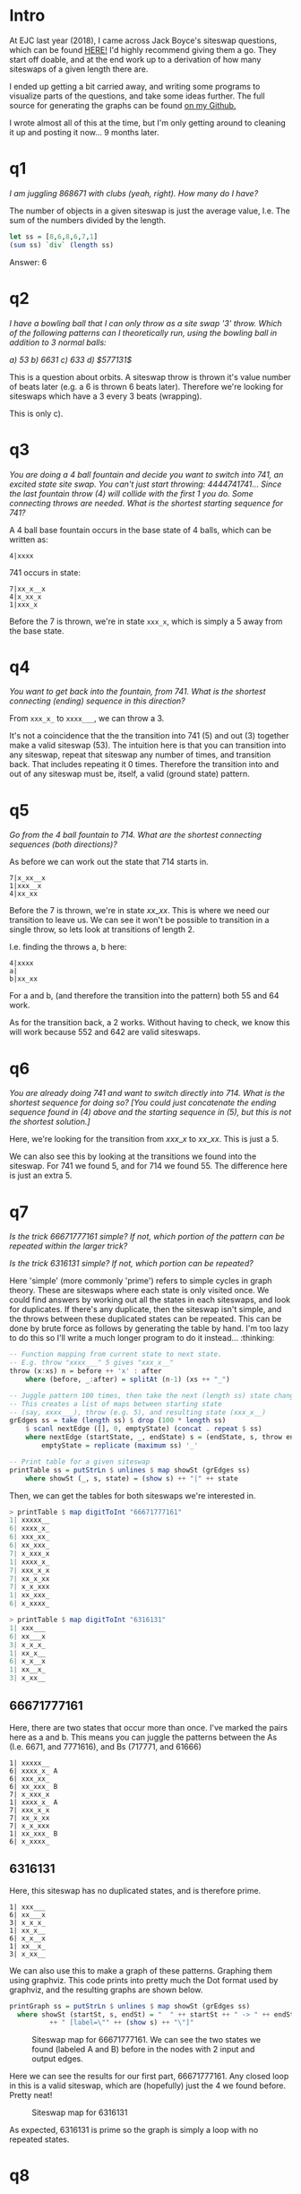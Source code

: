 #+BEGIN_COMMENT
.. title: Jack Boyce's Siteswap Questions
.. slug: jack-boyces-siteswap-questions
.. date: 2019-05-06 19:47:08 UTC+01:00
.. tags: juggling, math
.. category:
.. link:
.. has_math: true
.. description: Solutions to a set of juggling notation/maths problems set by jugglinglab creator Jack Boyce.
.. type: text
#+END_COMMENT

* Intro
At EJC last year (2018), I came across Jack Boyce's siteswap questions, which
can be found [[http://www.juggling.org/help/siteswap/tests/test-boyce.html][HERE!]] I'd highly recommend giving them a go. They start off doable,
and at the end work up to a derivation of how many siteswaps of a given length
there are.

I ended up getting a bit carried away, and writing some programs to visualize
parts of the questions, and take some ideas further. The full source for generating
the graphs can be found [[https://github.com/oisincar/siteswap_graph][on my Github.]]

I wrote almost all of this at the time, but I'm only getting around to cleaning
it up and posting it now... 9 months later.

* q1
/I am juggling $868671$ with clubs (yeah, right).  How many do I have?/

The number of objects in a given siteswap is just the average value, I.e. The
sum of the numbers divided by the length.
#+BEGIN_SRC haskell
let ss = [8,6,8,6,7,1]
(sum ss) `div` (length ss)
#+END_SRC

Answer: 6


* q2
/I have a bowling ball that I can only throw as a site swap '$3$' throw. Which/
/of the following patterns can I theoretically run, using the bowling ball in addition to 3 normal balls:/
#+BEGIN_CENTER
/a) $53$     b) $6631$    c) $633$    d) $577131$/
#+END_CENTER

This is a question about orbits. A siteswap throw is thrown it's value number of
beats later (e.g. a $6$ is thrown 6 beats later). Therefore we're looking for
siteswaps which have a $3$ every 3 beats (wrapping).

This is only c).

* q3
/You are doing a 4 ball fountain and decide you want to switch into/
/741, an excited state site swap.  You can't just start throwing:/
/4444741741... Since the last fountain throw (4) will collide with the/
/first 1 you do.  Some connecting throws are needed.  What is the/
/shortest starting sequence for 741?/

A 4 ball base fountain occurs in the base state of 4 balls, which can be written
as:

#+BEGIN_EXAMPLE
  4|xxxx
#+END_EXAMPLE

741 occurs in state:
#+BEGIN_EXAMPLE
  7|xx_x__x
  4|x_xx_x
  1|xxx_x
#+END_EXAMPLE

Before the 7 is thrown, we're in state =xxx_x=, which is simply a $5$
away from the base state.

* q4
/You want to get back into the fountain, from 741.  What is the/
/shortest connecting (ending) sequence in this direction?/

From =xxx_x_= to =xxxx___=, we can throw a $3$.

It's not a coincidence that the the transition into $741$ ($5$) and out ($3$)
together make a valid siteswap ($53$). The intuition here is that you can
transition into any siteswap, repeat that siteswap any number of times, and
transition back. That includes repeating it 0 times. Therefore the transition
into and out of any siteswap must be, itself, a valid (ground state) pattern.

* q5
/Go from the 4 ball fountain to 714.  What are the shortest/
/connecting sequences (both directions)?/

As before we can work out the state that 714 starts in.


#+BEGIN_EXAMPLE
  7|x_xx__x
  1|xxx__x
  4|xx_xx
#+END_EXAMPLE


Before the 7 is thrown, we're in state $xx\_xx$. This is where we need our
transition to leave us. We can see it won't be possible to transition in a
single throw, so lets look at transitions of length 2.

I.e. finding the throws a, b here:
#+BEGIN_EXAMPLE
    4|xxxx
    a|
    b|xx_xx
#+END_EXAMPLE
For a and b, (and therefore the transition into the pattern) both $55$ and $64$ work.

As for the transition back, a $2$ works. Without having to check, we know this
will work because $552$ and $642$ are valid siteswaps.


* q6
/You are already doing $741$ and want to switch directly into $714$./
/What is the shortest sequence for doing so?  [You could just/
/concatenate the ending sequence found in (4) above and the starting/
/sequence in (5), but this is not the shortest solution.]/

Here, we're looking for the transition from $xxx\_x$ to $xx\_xx$. This is just a
$5$.

We can also see this by looking at the transitions we found into the siteswap.
For $741$ we found $5$, and for $714$ we found $55$. The difference here is just
an extra $5$.

* q7
/Is the trick $66671777161$ simple?  If not, which portion of the/
/pattern can be repeated within the larger trick?/

/Is the trick $6316131$ simple?  If not, which portion can be repeated?/


Here 'simple' (more commonly 'prime') refers to simple cycles in graph theory.
These are siteswaps where each state is only visited once. We could find answers
by working out all the states in each siteswaps, and look for duplicates. If
there's any duplicate, then the siteswap isn't simple, and the throws between
these duplicated states can be repeated. This can be done by brute force as
follows by generating the table by hand. I'm too lazy to do this so I'll write a
much longer program to do it instead... :thinking:

#+BEGIN_SRC haskell
-- Function mapping from current state to next state.
-- E.g. throw "xxxx___" 5 gives "xxx_x__"
throw (x:xs) n = before ++ 'x' : after
    where (before, _:after) = splitAt (n-1) (xs ++ "_")

-- Juggle pattern 100 times, then take the next (length ss) state changes.
-- This creates a list of maps between starting state
-- (say, xxxx___), throw (e.g. 5), and resulting state (xxx_x__)
grEdges ss = take (length ss) $ drop (100 * length ss)
    $ scanl nextEdge ([], 0, emptyState) (concat . repeat $ ss)
    where nextEdge (startState, _, endState) s = (endState, s, throw endState s)
        emptyState = replicate (maximum ss) '_'

-- Print table for a given siteswap
printTable ss = putStrLn $ unlines $ map showSt (grEdges ss)
    where showSt (_, s, state) = (show s) ++ "|" ++ state
#+END_SRC

Then, we can get the tables for both siteswaps we're interested in.
#+BEGIN_SRC haskell
> printTable $ map digitToInt "66671777161"
1| xxxxx__
6| xxxx_x_
6| xxx_xx_
6| xx_xxx_
7| x_xxx_x
1| xxxx_x_
7| xxx_x_x
7| xx_x_xx
7| x_x_xxx
1| xx_xxx_
6| x_xxxx_

> printTable $ map digitToInt "6316131"
1| xxx___
6| xx___x
3| x_x_x_
1| xx_x__
6| x_x__x
1| xx__x_
3| x_xx__
#+END_SRC

** 66671777161
Here, there are two states that occur more than once. I've marked the pairs here
as a and b. This means you can juggle the patterns between the As (I.e. 6671,
and 7771616), and Bs (717771, and 61666)

#+BEGIN_EXAMPLE
1| xxxxx__
6| xxxx_x_ A
6| xxx_xx_
6| xx_xxx_ B
7| x_xxx_x
1| xxxx_x_ A
7| xxx_x_x
7| xx_x_xx
7| x_x_xxx
1| xx_xxx_ B
6| x_xxxx_
#+END_EXAMPLE

** 6316131
Here, this siteswap has no duplicated states, and is therefore prime.
#+BEGIN_EXAMPLE
1| xxx___
6| xx___x
3| x_x_x_
1| xx_x__
6| x_x__x
1| xx__x_
3| x_xx__
#+END_EXAMPLE

We can also use this to make a graph of these patterns. Graphing them using
graphviz. This code prints into pretty much the Dot format used by graphviz, and the
resulting graphs are shown below.

#+BEGIN_SRC haskell
printGraph ss = putStrLn $ unlines $ map showSt (grEdges ss)
  where showSt (startSt, s, endSt) = "  " ++ startSt ++ " -> " ++ endSt
          ++ " [label=\"" ++ (show s) ++ "\"]"
#+END_SRC


#+BEGIN_SRC plantuml :file ../images/siteswap_qs/ss1.png :exports results
@startuml
digraph foo {
  layout=neato;
  mode=KK;
  overlap=false;
  graph [dpi = 150, ratio = "1"]

  x_xxxx_ -> xxxxx__ [label="1"]
  xxxxx__ -> xxxx_x_ [label="6"]
  xxxx_x_ -> xxx_xx_ [label="6"]
  xxx_xx_ -> xx_xxx_ [label="6"]
  xx_xxx_ -> x_xxx_x [label="7"]
  x_xxx_x -> xxxx_x_ [label="1"]
  xxxx_x_ -> xxx_x_x [label="7"]
  xxx_x_x -> xx_x_xx [label="7"]
  xx_x_xx -> x_x_xxx [label="7"]
  x_x_xxx -> xx_xxx_ [label="1"]
  xx_xxx_ -> x_xxxx_ [label="6"]
}
@enduml
#+END_SRC
#+CAPTION: Siteswap map for 66671777161. We can see the two states we found (labeled A and B) before in the nodes with 2 input and output edges.
#+RESULTS:
[[file:../images/siteswap_qs/ss1.png]]

Here we can see the results for our first part, 66671777161. Any closed loop in this is a valid
siteswap, which are (hopefully) just the 4 we found before. Pretty neat!

#+BEGIN_SRC plantuml :file ../images/siteswap_qs/ss2.png :exports results
@startdot
digraph foo {
  layout=neato;
  mode=KK;
  graph [dpi = 150, ratio = "1"]

  x_xx__ -> xxx___ [label="1"];
  xxx___ -> xx___x [label="6"];
  xx___x -> x_x_x_ [label="3"];
  x_x_x_ -> xx_x__ [label="1"];
  xx_x__ -> x_x__x [label="6"];
  x_x__x -> xx__x_ [label="1"];
  xx__x_ -> x_xx__ [label="3"];
}
@enddot
#+END_SRC

#+CAPTION: Siteswap map for 6316131
#+RESULTS:
[[file:../images/siteswap_qs/ss2.png]]

As expected, $6316131$ is prime so the graph is simply a loop with no repeated states.

* q8
/There is 1 ground state 5 ball trick of length 1 (5), 2 of length 2/
/(55, 64), 6 of length 3 (555, 564, 645, 663, 744, 753), 24 of length/
/4, 120 of length 5, and 720 of length 6.  Clearly the pattern is N =/
/L!, which is a big hint that L elements are being permuted.  What L/
/things are permuted by ground state site swaps of length L?  (Bear in/
/mind that L is not the number of balls.)/

#+BEGIN_SRC plantuml :file ../images/siteswap_qs/q8_1.png :exports results
@startdot
digraph foo {
    graph [dpi = 100, ratio = "1"]
    overlap=false;

    0  [label="..." shape=plaintext width=0.15 fixedsize=true fontsize=18];
    1  [label="5" shape=plaintext width=0.15 fixedsize=true fontsize=18];
    2  [label="5" shape=plaintext width=0.15 fixedsize=true fontsize=18];
    3  [label="5" shape=plaintext width=0.15 fixedsize=true fontsize=18];
    4  [label="5" shape=plaintext width=0.15 fixedsize=true fontsize=18];
    5  [label="5" shape=plaintext width=0.15 fixedsize=true fontsize=18];

    6  [label="a" shape=plaintext width=0.15 fixedsize=true fontsize=18];
    7  [label="b" shape=plaintext width=0.15 fixedsize=true fontsize=18];
    8  [label="c" shape=plaintext width=0.15 fixedsize=true fontsize=18];
    9  [label="d" shape=plaintext width=0.15 fixedsize=true fontsize=18];

    10 [label="5" shape=plaintext width=0.15 fixedsize=true fontsize=18];
    11 [label="5" shape=plaintext width=0.15 fixedsize=true fontsize=18];
    12 [label="5" shape=plaintext width=0.15 fixedsize=true fontsize=18];
    13 [label="5" shape=plaintext width=0.15 fixedsize=true fontsize=18];
    14 [label="5" shape=plaintext width=0.15 fixedsize=true fontsize=18];
    15 [label="5" shape=plaintext width=0.15 fixedsize=true fontsize=18];
    16 [label="..." shape=plaintext width=0.15 fixedsize=true fontsize=18];

    { rank = same; 0 -> 1 -> 2 -> 3 -> 4 -> 5 -> 6 -> 7 -> 8 -> 9 -> 10 -> 11 -> 12 -> 13 -> 14 -> 15 -> 16 [ style = invis ] }

    0 -> 1; 0 -> 2; 0 -> 3; 0 -> 4; 0 -> 5;

    1 -> 6;
    2 -> 7;
    3 -> 8;
    4 -> 9;
    5 -> 10;
    10 -> 15;

    11 -> 16; 12 -> 16; 13 -> 16; 14 -> 16; 15 -> 16;
}
@enddot
#+END_SRC

#+CAPTION: A continuous 5 ball cascade, breaking for a period 4 siteswap, before resuming.
#+RESULTS:
[[file:../images/siteswap_qs/q8_1.png]]

Looking at siteswaps of length 4, for example. Here, we can assign a, b, c, d to
whatever we want, but we're limited with what we can connect to. The question
becomes: How many ways can we connect up the arrows to form valid patterns.

Any way that we can connect up these, so that every node has 0 or 1 throws going
to it, and the same number of throws leaving it will be a valid pattern.

We can look at each throw in turn, and see what it's possible to connect it to.
a already receives a throw, so it can't be a 0. It can't connect to b, c, d, or
the following 5 because they already have arrows connecting to them.

#+BEGIN_SRC plantuml :file ../images/siteswap_qs/q8_2.png :exports results
@startdot
digraph foo {
    graph [dpi = 100, ratio = "1"]
    overlap=false;

    0  [label="..." shape=plaintext width=0.15 fixedsize=true fontsize=18];
    1  [label="5" shape=plaintext width=0.15 fixedsize=true fontsize=18];
    2  [label="5" shape=plaintext width=0.15 fixedsize=true fontsize=18];
    3  [label="5" shape=plaintext width=0.15 fixedsize=true fontsize=18];
    4  [label="5" shape=plaintext width=0.15 fixedsize=true fontsize=18];
    5  [label="5" shape=plaintext width=0.15 fixedsize=true fontsize=18];

    6  [label="a" shape=plaintext width=0.15 fixedsize=true fontsize=18];
    7  [label="b" shape=plaintext width=0.15 fixedsize=true fontsize=18];
    8  [label="c" shape=plaintext width=0.15 fixedsize=true fontsize=18];
    9  [label="d" shape=plaintext width=0.15 fixedsize=true fontsize=18];

    10 [label="5" shape=plaintext width=0.15 fixedsize=true fontsize=18];
    11 [label="5" shape=plaintext width=0.15 fixedsize=true fontsize=18];
    12 [label="5" shape=plaintext width=0.15 fixedsize=true fontsize=18];
    13 [label="5" shape=plaintext width=0.15 fixedsize=true fontsize=18];
    14 [label="5" shape=plaintext width=0.15 fixedsize=true fontsize=18];
    15 [label="5" shape=plaintext width=0.15 fixedsize=true fontsize=18];
    16 [label="..." shape=plaintext width=0.15 fixedsize=true fontsize=18];

    { rank = same; 0 -> 1 -> 2 -> 3 -> 4 -> 5 -> 6 -> 7 -> 8 -> 9 -> 10 -> 11 -> 12 -> 13 -> 14 -> 15 -> 16 [ style = invis ] }

    0 -> 1; 0 -> 2; 0 -> 3; 0 -> 4; 0 -> 5;

    1 -> 6;
    2 -> 7;
    3 -> 8;
    4 -> 9;
    5 -> 10;
    10 -> 15;

    6 -> 11  [color="red"]
    6 -> 12  [color="red"]
    6 -> 13  [color="red"]
    6 -> 14  [color="red"]

    11 -> 16; 12 -> 16; 13 -> 16; 14 -> 16; 15 -> 16;
}
@enddot
#+END_SRC

#+CAPTION: There are 4 possible values for a, shown in red.
#+RESULTS:
[[file:../images/siteswap_qs/q8_2.png]]

Here, in red, are the possible throws from $a$. $a \in \{5,6,7,8\}$. It can be seen that b, c, and d,
can also throw to these same 4 positions. However, only one can throw to each.
We need to choose an ordering for these 4 throws to land. The number of ways to
order 4 objects is 4!. By this logic, we can see how it'll be $l!$ for any number
of throws (until we start getting 0s... See next q).

* q9
/There are not 7! = 5040 ground state 5 ball patterns of length 7,/
/as the above pattern would suggest (the actual number is around/
/4300). Why does the pattern break down?  Can you calculate (not by/
/brute force!) how many ground state patterns there are for L =/
/7,8,9,...?/

This is due to there being 0s in the pattern. As before we can connect these
arrows in any way, but sometimes in later throws we won't have a ball to throw.

Another way of approaching the previous question is to reverse it. Instead of
looking at the throws being made at a point, look instead at the number of
places the throws can come from.
look at the throws landing at a
point. a,b,c,d,e already have their throws chosen, so we're looking at the
subsequent 5 throws. Since we require a ball to land at
each of these times, we can just times together all the ways these arrows could
be directed.

#+BEGIN_SRC plantuml :file ../images/siteswap_qs/q9_1.png :exports results
@startdot
digraph foo {
    graph [dpi = 100, ratio = "1"]
    overlap=false;

    0  [label="..." shape=plaintext width=0.15 fixedsize=true fontsize=18];
    1  [label="5" shape=plaintext width=0.15 fixedsize=true fontsize=18];
    2  [label="5" shape=plaintext width=0.15 fixedsize=true fontsize=18];
    3  [label="5" shape=plaintext width=0.15 fixedsize=true fontsize=18];
    4  [label="5" shape=plaintext width=0.15 fixedsize=true fontsize=18];
    5  [label="5" shape=plaintext width=0.15 fixedsize=true fontsize=18];

    6  [label="a" shape=plaintext width=0.15 fixedsize=true fontsize=18];
    7  [label="b" shape=plaintext width=0.15 fixedsize=true fontsize=18];
    8  [label="c" shape=plaintext width=0.15 fixedsize=true fontsize=18];
    9  [label="d" shape=plaintext width=0.15 fixedsize=true fontsize=18];
    10 [label="e" shape=plaintext width=0.15 fixedsize=true fontsize=18];

    11 [label="5" shape=plaintext width=0.15 fixedsize=true fontsize=18];
    12 [label="5" shape=plaintext width=0.15 fixedsize=true fontsize=18];
    13 [label="5" shape=plaintext width=0.15 fixedsize=true fontsize=18];
    14 [label="5" shape=plaintext width=0.15 fixedsize=true fontsize=18];
    15 [label="5" shape=plaintext width=0.15 fixedsize=true fontsize=18];
    16 [label="5" shape=plaintext width=0.15 fixedsize=true fontsize=18];
    17 [label="..." shape=plaintext width=0.15 fixedsize=true fontsize=18];

    { rank = same; 0 -> 1 -> 2 -> 3 -> 4 -> 5 -> 6 -> 7 -> 8 -> 9 -> 10 -> 11 -> 12 -> 13 -> 14 -> 15 -> 16 -> 17 [ style = invis ] }

    0 -> 1; 0 -> 2; 0 -> 3; 0 -> 4; 0 -> 5;

    1 -> 6;
    2 -> 7;
    3 -> 8;
    4 -> 9;
    5 -> 10;
    11 -> 16;

    6  -> 11 [color="red"]
    7  -> 11 [color="red"]
    8  -> 11 [color="red"]
    9  -> 11 [color="red"]
    10 -> 11 [color="red"]

    12 -> 17; 13 -> 17; 14 -> 17; 15 -> 17; 16 -> 17;
}
@enddot
#+END_SRC

#+RESULTS:
[[file:../images/siteswap_qs/q9_1.png]]

#+CAPTION: Here, the first cascade throw after the siteswap could come from any of a-e.
#+RESULTS:

Here, there are a choice of 5 throws that can land at this time. For the
following throw, there are only 4 left, and after is 3 etc. This approach leads
us to the same answer as before: n!.

Where this falls apart however is for longer sequences..

#+BEGIN_SRC plantuml :file ../images/siteswap_qs/q9_2.png :exports results
@startdot
digraph foo {
    graph [dpi = 100, ratio = "1"]
    overlap=false;

    0  [label="..." shape=plaintext width=0.15 fixedsize=true fontsize=18];
    1  [label="5" shape=plaintext width=0.15 fixedsize=true fontsize=18];
    2  [label="5" shape=plaintext width=0.15 fixedsize=true fontsize=18];
    3  [label="5" shape=plaintext width=0.15 fixedsize=true fontsize=18];
    4  [label="5" shape=plaintext width=0.15 fixedsize=true fontsize=18];
    5  [label="5" shape=plaintext width=0.15 fixedsize=true fontsize=18];

    6  [label="a" shape=plaintext width=0.15 fixedsize=true fontsize=18];
    7  [label="b" shape=plaintext width=0.15 fixedsize=true fontsize=18];
    8  [label="c" shape=plaintext width=0.15 fixedsize=true fontsize=18];
    9  [label="d" shape=plaintext width=0.15 fixedsize=true fontsize=18];
    10 [label="e" shape=plaintext width=0.15 fixedsize=true fontsize=18];
    11 [label="f" shape=plaintext width=0.15 fixedsize=true fontsize=18];
    12 [label="g" shape=plaintext width=0.15 fixedsize=true fontsize=18];

    13 [label="5" shape=plaintext width=0.15 fixedsize=true fontsize=18];
    14 [label="5" shape=plaintext width=0.15 fixedsize=true fontsize=18];
    15 [label="5" shape=plaintext width=0.15 fixedsize=true fontsize=18];
    16 [label="5" shape=plaintext width=0.15 fixedsize=true fontsize=18];
    17 [label="5" shape=plaintext width=0.15 fixedsize=true fontsize=18];
    18 [label="..." shape=plaintext width=0.15 fixedsize=true fontsize=18];

    { rank = same; 0 -> 1 -> 2 -> 3 -> 4 -> 5 -> 6 -> 7 -> 8 -> 9 -> 10 -> 11 -> 12 -> 13 -> 14 -> 15 -> 16 -> 17 -> 18 [ style = invis ] }

    0 -> 1; 0 -> 2; 0 -> 3; 0 -> 4; 0 -> 5;

    1 -> 6;
    2 -> 7;
    3 -> 8;
    4 -> 9;
    5 -> 10;
    13 -> 17;

    6  -> 13 [color="red"]
    7  -> 13 [color="red"]
    8  -> 13 [color="red"]
    9  -> 13 [color="red"]
    10 -> 13 [color="red"]
    11 -> 13 [color="blue"]
    12 -> 13 [color="blue"]

    13 -> 18; 14 -> 18; 15 -> 18; 16 -> 18; 17 -> 18;
}
@enddot
#+END_SRC
#+CAPTION: f or g could be a 0, and so the arrows in blue may not be possible. This is the problem with our current method.
#+RESULTS:
[[file:../images/siteswap_qs/q9_2.png]]

Here, this method falls apart - we don't know if f or g will even 'contain' a
ball for us to throw. Because of this, if we were to continue the previous
method - we'd overestimate the number of siteswaps of any given length.

However, having a 0 in a pattern is pretty much the same as inserting a space
into a shorter siteswap. If we were able to work out the number of siteswaps of
a shorter length with no 0s, and then multiply it by the number of ways we could
'insert' a 0 into that siteswap... We'd be able to work out the number of
siteswaps of any given length despite there being 0s.

Here's an example of this insertion... We can create all siteswaps with 0s
similarly by adding gaps into siteswaps without 0s.
#+BEGIN_SRC plantuml :file ../images/siteswap_qs/q9_3.png :exports results
@startdot
digraph foo {
    rankdir = TB;

    graph [dpi = 100, ratio = "1"]
    overlap=false;

    subgraph s504 {
        0  [label="..." shape=plaintext width=0.15 fixedsize=true fontsize=18];
        1  [label="5" shape=plaintext width=0.15 fixedsize=true fontsize=18];
        2  [label="0" shape=plaintext width=0.15 fixedsize=true fontsize=18];
        3  [label="4" shape=plaintext width=0.15 fixedsize=true fontsize=18];

        4  [label="5" shape=plaintext width=0.15 fixedsize=true fontsize=18];
        5  [label="0" shape=plaintext width=0.15 fixedsize=true fontsize=18];
        6  [label="4" shape=plaintext width=0.15 fixedsize=true fontsize=18];

        7  [label="5" shape=plaintext width=0.15 fixedsize=true fontsize=18];
        8  [label="0" shape=plaintext width=0.15 fixedsize=true fontsize=18];
        9  [label="4" shape=plaintext width=0.15 fixedsize=true fontsize=18];

        10 [label="5" shape=plaintext width=0.15 fixedsize=true fontsize=18];
        11 [label="0" shape=plaintext width=0.15 fixedsize=true fontsize=18];
        12 [label="4" shape=plaintext width=0.15 fixedsize=true fontsize=18];

        13 [label="..." shape=plaintext width=0.15 fixedsize=true fontsize=18];
        { rank = same; 0 -> 1 -> 2 -> 3 -> 4 -> 5 -> 6 -> 7 -> 8 -> 9 -> 10 -> 11 -> 12 -> 13 [ style = invis ] }

        /'
        ' 504 mapping
        '/
        0 -> 1; 0 -> 3; 0 -> 4;
        1 -> 6;

        3 -> 7;
        4 -> 10;

        6 -> 10;
        7 -> 13;

        9 -> 13;
        10 -> 13;

        12 -> 13;
    }
}
@enddot
#+END_SRC
#+RESULTS:
[[file:../images/siteswap_qs/q9_3.png]]
#+BEGIN_SRC plantuml :file ../images/siteswap_qs/q9_4.png :exports results
@startdot
digraph foo {
    rankdir = TB;

    graph [dpi = 100, ratio = "1"]
    overlap=false;

    subgraph s504 {
        0  [label="..." shape=plaintext width=0.15 fixedsize=true fontsize=18];
        1  [label="3" shape=plaintext width=0.15 fixedsize=true fontsize=18];
        2  [label=" " shape=plaintext width=0.15 fixedsize=true fontsize=18];
        3  [label="3" shape=plaintext width=0.15 fixedsize=true fontsize=18];

        4  [label="3" shape=plaintext width=0.15 fixedsize=true fontsize=18];
        5  [label=" " shape=plaintext width=0.15 fixedsize=true fontsize=18];
        6  [label="3" shape=plaintext width=0.15 fixedsize=true fontsize=18];

        7  [label="3" shape=plaintext width=0.15 fixedsize=true fontsize=18];
        8  [label=" " shape=plaintext width=0.15 fixedsize=true fontsize=18];
        9  [label="3" shape=plaintext width=0.15 fixedsize=true fontsize=18];

        10 [label="3" shape=plaintext width=0.15 fixedsize=true fontsize=18];
        11 [label=" " shape=plaintext width=0.15 fixedsize=true fontsize=18];
        12 [label="3" shape=plaintext width=0.15 fixedsize=true fontsize=18];

        13 [label="..." shape=plaintext width=0.15 fixedsize=true fontsize=18];
        { rank = same; 0 -> 1 -> 2 -> 3 -> 4 -> 5 -> 6 -> 7 -> 8 -> 9 -> 10 -> 11 -> 12 -> 13 [ style = invis ] }

        /'
        ' 504 mapping
        '/
        0 -> 1; 0 -> 3; 0 -> 4;
        1 -> 6;

        3 -> 7;
        4 -> 10;

        6 -> 10;
        7 -> 13;

        9 -> 13;
        10 -> 13;

        12 -> 13;
    }
}
@enddot
#+END_SRC
#+CAPTION: Siteswap 504 has exactly the same arrow placement as 33, but with an added 0. All siteswaps with 0s have exactly one siteswap without 0s they map to.
#+RESULTS:
[[file:../images/siteswap_qs/q9_4.png]]

So with this in mind, we can calculate the total number of siteswaps of length
$L$ by:

#+BEGIN_CENTER
$\sum_{l=1}^{L}$ (arrow permutations of length $l$) $*$ (ways to insert $L-l$ gaps into a siteswap of length $l$)
#+END_CENTER

** Arrow permutations:
To work out the permutations of length l, we can use the method we had before.
We go through the catches, and work out where the throw could've come from. Now
that we've no 0s, any unassigned throw before can be used.

The first $n$, where $n$ is the number of balls are already determined by the
incoming cascade throws. After that, we have n throws that can land at any
point.

#+BEGIN_SRC plantuml :file ../images/siteswap_qs/q9_5.png :exports results
@startdot
digraph foo {
    graph [dpi = 100, ratio = "1"]
    overlap=false;

    0  [label="..." shape=plaintext width=0.15 fixedsize=true fontsize=18];
    1  [label="5" shape=plaintext width=0.15 fixedsize=true fontsize=18];
    2  [label="5" shape=plaintext width=0.15 fixedsize=true fontsize=18];
    3  [label="5" shape=plaintext width=0.15 fixedsize=true fontsize=18];
    4  [label="5" shape=plaintext width=0.15 fixedsize=true fontsize=18];
    5  [label="5" shape=plaintext width=0.15 fixedsize=true fontsize=18];

    6  [label="a" shape=plaintext width=0.15 fixedsize=true fontsize=18];
    7  [label="b" shape=plaintext width=0.15 fixedsize=true fontsize=18];
    8  [label="c" shape=plaintext width=0.15 fixedsize=true fontsize=18];
    9  [label="d" shape=plaintext width=0.15 fixedsize=true fontsize=18];
    10 [label="e" shape=plaintext width=0.15 fixedsize=true fontsize=18];
    11 [label="f" shape=plaintext width=0.15 fixedsize=true fontsize=18];
    12 [label="g" shape=plaintext width=0.15 fixedsize=true fontsize=18];

    13 [label="5" shape=plaintext width=0.15 fixedsize=true fontsize=18];
    14 [label="5" shape=plaintext width=0.15 fixedsize=true fontsize=18];
    15 [label="5" shape=plaintext width=0.15 fixedsize=true fontsize=18];
    16 [label="5" shape=plaintext width=0.15 fixedsize=true fontsize=18];
    17 [label="5" shape=plaintext width=0.15 fixedsize=true fontsize=18];
    18 [label="..." shape=plaintext width=0.15 fixedsize=true fontsize=18];

    { rank = same; 0 -> 1 -> 2 -> 3 -> 4 -> 5 -> 6 -> 7 -> 8 -> 9 -> 10 -> 11 -> 12 -> 13 -> 14 -> 15 -> 16 -> 17 -> 18 [ style = invis ] }

    0 -> 1; 0 -> 2; 0 -> 3; 0 -> 4; 0 -> 5;

    1 -> 6;
    2 -> 7;
    3 -> 8;
    4 -> 9;
    5 -> 10;
    13 -> 17;

    6  -> 11 [color="red"]
    7  -> 11 [color="red"]
    8  -> 11 [color="red"]
    9  -> 11 [color="red"]
    10 -> 11 [color="red"]

    13 -> 18; 14 -> 18; 15 -> 18; 16 -> 18; 17 -> 18;
}
@enddot
#+END_SRC

#+CAPTION: The n (n = 5 here) throws that could arrive at f. After picking the throw to arrive at f, we'll still have n choices for g - since f is now a possible source.
#+RESULTS:
[[file:../images/siteswap_qs/q9_5.png]]

As long as the pattern is going, we have $n$ places the throw could've been
made. We go through the siteswap from left to right, picking each throw source
in turn. Therefore, the number of possible sources remains the same - $n$.

From the previous question, for $n$ throws following the pattern we have one
less choice each time, totalling $n!$.

The total number of arrow permutations therefore is

\[ p = \begin{cases}
      l! & l <= n \\
      n! * n^{l-n} & otherwise
   \end{cases}
\]

Since we already know how many ground state siteswaps there are for $l <= n$,
(I.e. l!) we'll ignore this case for now.

** Gap insertion
Given a siteswap of length $l$ with no gaps, we're looking to insert them so as
to end up with one of length $L, L >= l$.

Another way to phrase this is to say given a sequence of length $L$, we have to
choose positions for the $L-l$ gaps. We can't choose
the first $n$ places though, since the siteswap is ground state.

This is just ${L-n \choose L-l}$, as long as ${ L-n \geq L-l } \implies { l \geq
n }$. There is no way to insert gaps into a siteswap that's shorter than the
number of balls.

** Putting it all together:
Lets insert what we have into the equation.
#+BEGIN_CENTER
$\sum_{l=1}^{L}$ (arrow permutations of length $l$) $*$ (ways to insert $L-l$ gaps into a siteswap of length $l$)
#+END_CENTER

Since there are 0 ways to insert gaps into siteswaps where $n < L$, and we already know
from the previous question that the number of siteswaps in this case is $L!$,
we'll omit this case and come back to it.

$$ s(L, n) = \sum_{l=1}^{L} \bigg[ \begin{cases}
      l! & l <= n \\
      n! * n^{l-n} & otherwise
   \end{cases} * {L \choose l} \bigg] $$

$$ = \sum_{l=n}^{L} \bigg[n! * n^{l-n} * {L-n \choose L-l} \bigg], l \geq n $$

Which gives us the number of ground state siteswaps for a given number of balls ($n$) and
length ($l, l \geq n$)! We can test it to get an answer for how many siteswaps of
length 7 there are:

$$ s(7, 5) = \sum_{l=5}^{7} \bigg[5! * 5^{l-5} * {2 \choose 7-l} \bigg] =
5!(5^0*1 + 5^1*2 + 5^2*1) = 4320 $$

** Simplify
We can simplify this formula a lot further! First taking $n!$ out side the sum.

$$ = n! * \sum_{l=n}^{L} \bigg[n^{l-n} * {L-n \choose L-l} \bigg] $$

Substitute $k+n = l$
$$ = n! * \sum_{k=0}^{L-n} \bigg[n^{k} * {L-n \choose L-k-n} \bigg] $$

Next, substitute $L-n = d$
$$ = n! * \sum_{k=0}^{d} \bigg[n^{k} * {d \choose d-k} \bigg] $$

Then we have:
$$ { d \choose d-k } = \frac{d!}{k!(d-k)!} = { d \choose k } $$

$$ \therefore s(l, n) = n! * \sum_{k=0}^{d} \bigg[n^{k} * {d \choose k} \bigg],
l \geq n $$

This can be simplified with the binomial theorem identity, with n = d, a = 1, b
= n.
$$ \sum_{i=0}^{n} {n \choose i} a^{n-i}b^{i} = (a+b)^n $$

$$ \therefore s(L, n) = n! * (n+1)^d $$

And reverting the substitutions
$$ \therefore s(L, n) = n! * (n+1)^{(L-n)} $$

And adding back in the case for l <= n.
$$ \therefore s(L, n) = \begin{cases}
      l! & l <= n \\
      n! * (n+1)^{L-n} & otherwise
   \end{cases} $$

Which... FINALLY gives us the the answer! Phew!

